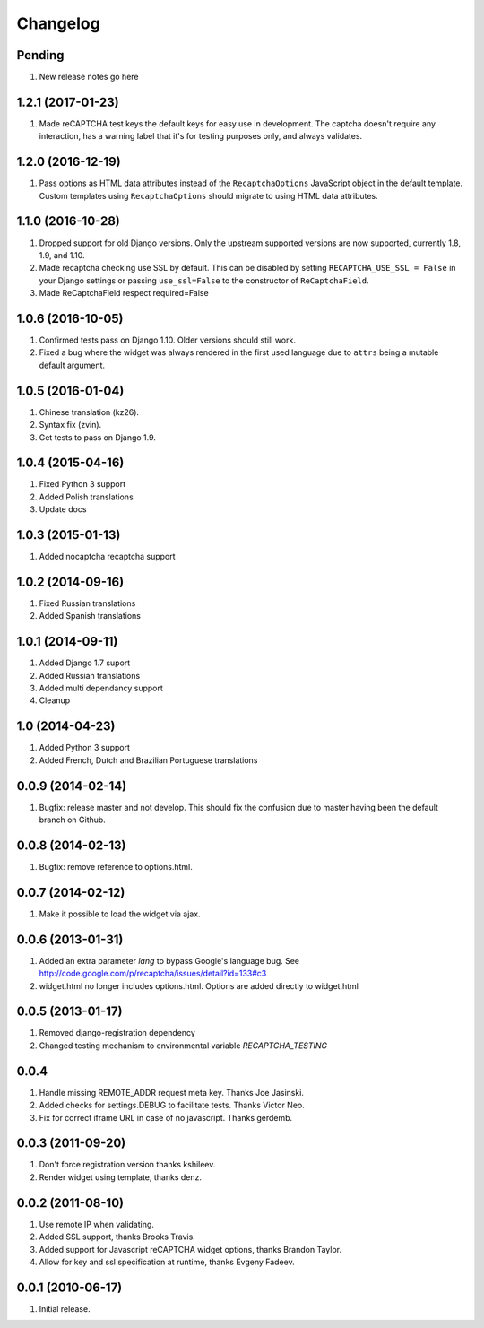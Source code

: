 Changelog
=========

Pending
-------

#. New release notes go here

1.2.1 (2017-01-23)
------------------

#. Made reCAPTCHA test keys the default keys for easy use in development. The
   captcha doesn't require any interaction, has a warning label that it's for
   testing purposes only, and always validates.

1.2.0 (2016-12-19)
------------------

#. Pass options as HTML data attributes instead of the ``RecaptchaOptions``
   JavaScript object in the default template. Custom templates using
   ``RecaptchaOptions`` should migrate to using HTML data attributes.

1.1.0 (2016-10-28)
------------------

#. Dropped support for old Django versions. Only the upstream supported
   versions are now supported, currently 1.8, 1.9, and 1.10.
#. Made recaptcha checking use SSL by default. This can be disabled by setting
   ``RECAPTCHA_USE_SSL = False`` in your Django settings or passing
   ``use_ssl=False`` to the constructor of ``ReCaptchaField``.
#. Made ReCaptchaField respect required=False

1.0.6 (2016-10-05)
------------------

#. Confirmed tests pass on Django 1.10. Older versions should still work.
#. Fixed a bug where the widget was always rendered in the first used language
   due to ``attrs`` being a mutable default argument.

1.0.5 (2016-01-04)
------------------
#. Chinese translation (kz26).
#. Syntax fix (zvin).
#. Get tests to pass on Django 1.9.

1.0.4 (2015-04-16)
------------------
#. Fixed Python 3 support
#. Added Polish translations
#. Update docs

1.0.3 (2015-01-13)
------------------
#. Added nocaptcha recaptcha support

1.0.2 (2014-09-16)
------------------
#. Fixed Russian translations
#. Added Spanish translations

1.0.1 (2014-09-11)
------------------
#. Added Django 1.7 suport
#. Added Russian translations
#. Added multi dependancy support
#. Cleanup

1.0 (2014-04-23)
----------------
#. Added Python 3 support
#. Added French, Dutch and Brazilian Portuguese translations

0.0.9 (2014-02-14)
------------------
#. Bugfix: release master and not develop. This should fix the confusion due to master having been the default branch on Github.

0.0.8 (2014-02-13)
------------------
#. Bugfix: remove reference to options.html.

0.0.7 (2014-02-12)
------------------
#. Make it possible to load the widget via ajax.

0.0.6 (2013-01-31)
------------------
#. Added an extra parameter `lang` to bypass Google's language bug. See http://code.google.com/p/recaptcha/issues/detail?id=133#c3
#. widget.html no longer includes options.html. Options are added directly to widget.html

0.0.5 (2013-01-17)
------------------
#. Removed django-registration dependency
#. Changed testing mechanism to environmental variable `RECAPTCHA_TESTING`

0.0.4
-----
#. Handle missing REMOTE_ADDR request meta key. Thanks Joe Jasinski.
#. Added checks for settings.DEBUG to facilitate tests. Thanks Victor Neo.
#. Fix for correct iframe URL in case of no javascript. Thanks gerdemb.

0.0.3 (2011-09-20)
------------------
#. Don't force registration version thanks kshileev.
#. Render widget using template, thanks denz.

0.0.2 (2011-08-10)
------------------
#. Use remote IP when validating.
#. Added SSL support, thanks Brooks Travis.
#. Added support for Javascript reCAPTCHA widget options, thanks Brandon Taylor.
#. Allow for key and ssl specification at runtime, thanks Evgeny Fadeev.

0.0.1 (2010-06-17)
------------------
#. Initial release.

